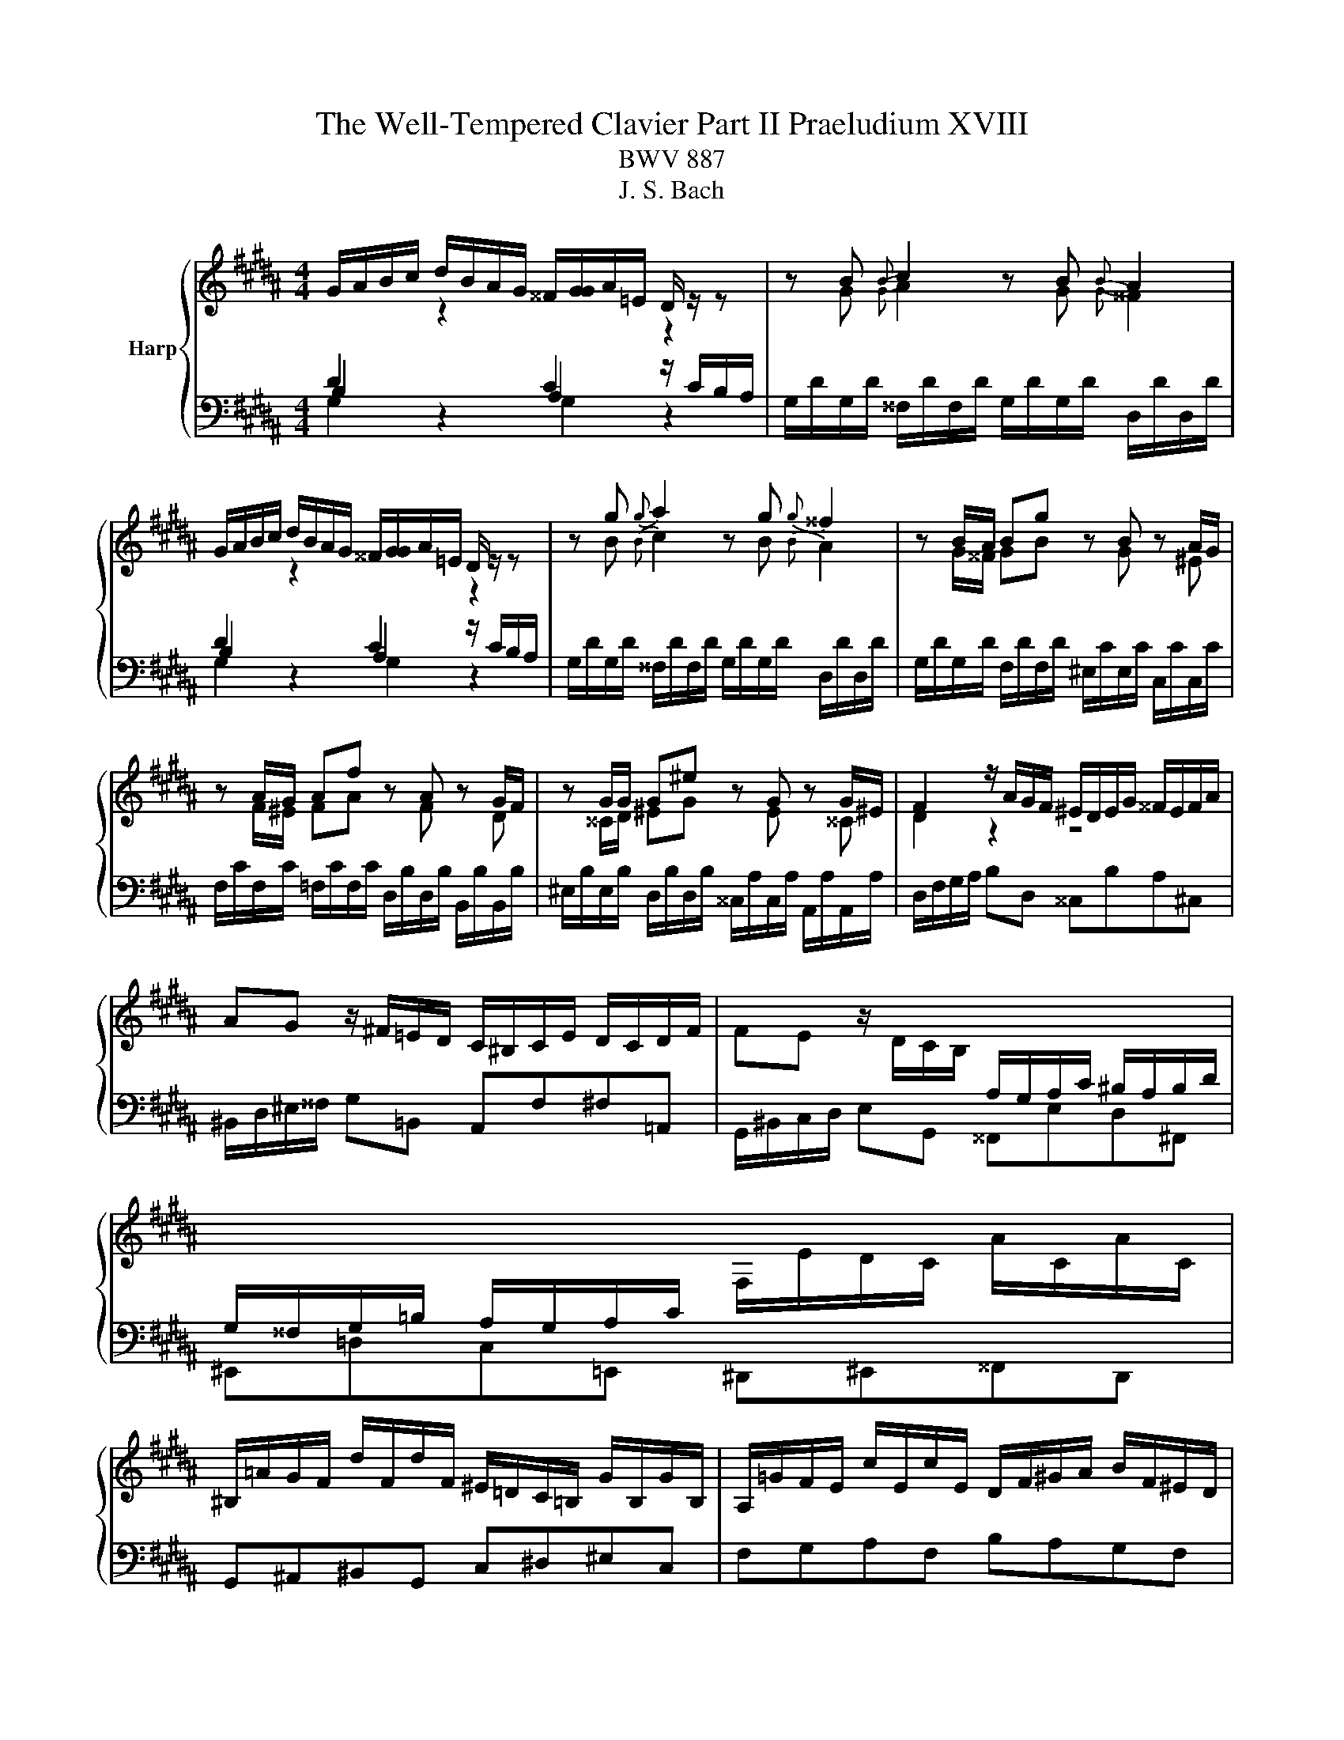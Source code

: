 X:1
T:The Well-Tempered Clavier Part II Praeludium XVIII
T:BWV 887
T:J. S. Bach
%%score { ( 1 2 5 ) | ( 3 4 ) }
L:1/8
M:4/4
K:B
V:1 treble nm="Harp"
V:2 treble 
V:5 treble 
V:3 bass 
V:4 bass 
V:1
 G/A/B/c/ d/B/A/G/ ^^F/[GG]/A/=E/ D/ z/ z | z B{B} c2 z B{B} A2 | %2
 G/A/B/c/ d/B/A/G/ ^^F/[GG]/A/=E/ D/ z/ z | z g{g} a2 z g{g} ^^f2 | z B/A/ Bg z B z A/G/ | %5
 z A/G/ Af z A z G/F/ | z G/G/ G^e z G z G/^E/ | F2 z/ A/G/F/ ^E/D/E/G/ ^^F/E/F/A/ | %8
 AG z/ ^F/=E/D/ C/^B,/C/E/ D/C/D/F/ | FE z/ D/C/B,/[I:staff +1] A,/G,/A,/C/ ^B,/A,/B,/D/ | %10
 G,/^^F,/G,/=B,/ A,/G,/A,/C/[I:staff -1] F,/E/D/C/ A/C/A/C/ | %11
 ^B,/=A/G/F/ d/F/d/F/ ^E/=D/C/=B,/ G/B,/G/B,/ | A,/=G/F/E/ c/E/c/E/ D/F/^G/A/ B/F/^E/D/ | %13
 ^^C/B/A/G/ ^e/G/e/G/ F/A/d/e/ f/d/^B/d/ | ^^G/f/^e/d/ ^b/d/b/d/ ^^c/d/e/a/ A/ z/ z | %15
 z/ ^^c/d/^e/ f/4e/4d/b ba z2 | z f{f} g2 z f{f} ^e2 | z d e/4d/4^^c/[dd] z d ^c/B/c/a/ | %18
 B z c z B z A z | z ^e/d/ eg ^^ce A2- | AA/G/ Af z d z ^B | z G/F/ G^e z c z A | z ^^GAd z d^^cb | %23
 a2 z/ a/^e/g/- g^^f z2 | G/A/B/c/ d/B/A/G/ ^^F/[GG]/A/=E/ D/ z/ z | z B{B} c2 z B{B} A2 | %26
 G/A/B/c/ d/B/A/G/ ^^F/[GG]/A/=E/ D/ z/ z | z g{g} a2 z g{g} ^^f2 | z B/A/ Bg z B z A/G/ | %29
 z A/G/ Af z A z G/F/ | z G/G/ G^e z G z G/^E/ | F2 z/ A/G/F/ ^E/D/E/G/ ^^F/E/F/A/ | %32
 AG z/ ^F/=E/D/ C/^B,/C/E/ D/C/D/F/ | FE z/ D/C/B,/[I:staff +1] A,/G,/A,/C/ ^B,/A,/B,/D/ | %34
 G,/^^F,/G,/=B,/ A,/G,/A,/C/[I:staff -1] F,/E/D/C/ A/C/A/C/ | %35
 ^B,/=A/G/F/ d/F/d/F/ ^E/=D/C/=B,/ G/B,/G/B,/ | A,/=G/F/E/ c/E/c/E/ D/F/^G/A/ B/F/^E/D/ | %37
 ^^C/B/A/G/ ^e/G/e/G/ F/A/d/e/ f/d/^B/d/ | ^^G/f/^e/d/ ^b/d/b/d/ ^^c/d/e/a/ A/ z/ z | %39
 z/ ^^c/d/^e/ f/4e/4d/b ba z2 | z f{f} g2 z f{f} ^e2 | z d e/4d/4^^c/[dd] z d ^c/B/c/a/ | %42
 B z c z B z A z | z ^e/d/ eg ^^ce A2- | AA/G/ Af z d z ^B | z G/F/ G^e z c z A | z ^^GAd z d^^cb | %47
 a2 z/ a/^e/g/- g^^f z2 | d/^e/^^f/g/ a/=e/d/c/ ^B/c/d/=A/ G/^F/E/D/ | %49
 E/c/E/c/ ^E/=d/E/d/ c/=A/G/F/ E/d/c/B/ | A/B/c/d/ e/B/=A/G/ ^^F/G/^A/E/ D/C/B,/A,/ | %51
 B,/G/B,/G/ ^B,/=A/B,/A/ G/E/D/C/ B,/A/G/F/ | ^E/F/G/A/ B/=d/c/B/ A/B/c/=G/ F/=E/^D/C/ | %53
 D/E/F/G/ =A/c/B/A/ G/A/B/F/ E/=D/C/B,/ | C=A{A} B2 z A{A} G2 | z F/G/ =Ac z edc | %56
 z B/A/ Bd z f^ed | ^^c/B/A/G/ ^e/G/e/G/ ^^F/=e/d/^c/ a/c/a/c/ | %58
 ^B/=A/G/F/ d/F/d/F/ ^E/=d/c/=B/ g/B/g/B/ | A/c/d/^e/ fA ^^Gfe^G | ^^F/A/^B/^^c/ d^F ^E=d^c=E | %61
 D/^^F/G/A/ BD ^^CBA^C | ^B,=AG=B, A,G^^F=A, | G,F^E=E ED z2 | %64
 G/A/B/c/ d/B/A/G/ ^^F/G/A/E/ D/ z/ z | z g{g} a2 z g{g} ^^f2 | z/ ^^F/G/A/ B/4A/4G/e ed z2 | %67
 z Bc^B z cfd | z ef^e z aaa | [ea]2 z/ e/d/c/ B/c/d/G/ B/A/G/=G/ | %70
 G/B/G/B/ F/d/F/d/ ^E/c/E/c/ C/B/C/B/ | F/A/F/A/ E/c/E/c/ D/B/D/B/ B,/A/B,/A/ | %72
 E/G/E/G/ D/B/D/B/ ^^C/A/C/A/ A,/G/A,/G/ | ^^F/D/G/A/ BA- AG z2 | %74
 d/^e/^^f/g/ a/=e/d/c/ ^B/c/d/=A/ G/^F/E/D/ | E/c/E/c/ ^E/=d/E/d/ c/=A/G/F/ E/d/c/B/ | %76
 A/B/c/d/ e/B/=A/G/ ^^F/G/^A/E/ D/C/B,/A,/ | B,/G/B,/G/ ^B,/=A/B,/A/ G/E/D/C/ B,/A/G/F/ | %78
 ^E/F/G/A/ B/=d/c/B/ A/B/c/=G/ F/=E/^D/C/ | D/E/F/G/ =A/c/B/A/ G/A/B/F/ E/=D/C/B,/ | %80
 C=A{A} B2 z A{A} G2 | z F/G/ =Ac z edc | z B/A/ Bd z f^ed | %83
 ^^c/B/A/G/ ^e/G/e/G/ ^^F/=e/d/^c/ a/c/a/c/ | ^B/=A/G/F/ d/F/d/F/ ^E/=d/c/=B/ g/B/g/B/ | %85
 A/c/d/^e/ fA ^^Gfe^G | ^^F/A/^B/^^c/ d^F ^E=d^c=E | D/^^F/G/A/ BD ^^CBA^C | ^B,=AG=B, A,G^^F=A, | %89
 G,F^E=E ED z2 | G/A/B/c/ d/B/A/G/ ^^F/G/A/E/ D/ z/ z | z g{g} a2 z g{g} ^^f2 | %92
 z/ ^^F/G/A/ B/4A/4G/e ed z2 | z Bc^B z cfd | z ef^e z aaa | [ea]2 z/ e/d/c/ B/c/d/G/ B/A/G/=G/ | %96
 G/B/G/B/ F/d/F/d/ ^E/c/E/c/ C/B/C/B/ | F/A/F/A/ E/c/E/c/ D/B/D/B/ B,/A/B,/A/ | %98
 E/G/E/G/ D/B/D/B/ ^^C/A/C/A/ A,/G/A,/G/ | ^^F/D/G/A/ BA- A!fermata!G z2 |] %100
V:2
[I:staff +1] D2[I:staff -1] z2[I:staff +1] C2[I:staff -1] z2 | z G{G} A2 z G{G} ^^F2 | %2
[I:staff +1] D2[I:staff -1] z2[I:staff +1] C2[I:staff -1] z2 | z B{B} c2 z B{B} A2 | %4
 z G/^^F/ GB z G z ^E | z F/^E/ FA z F z D | z ^^C/D/ ^EG z E z ^^C | D2 z2 z4 | x8 | x8 | x8 | %11
 x8 | x8 | x8 | x8 | x8 | z d{d} ^e2 z d{d} ^^c2 | x8 | z D E/4D/4^^C/D z E/4D/4C/ Dd | %19
 G4- G/A/G/F/ ^E/D/E/^^C/ | DF/^E/ FA z F z E/D/ | z ^E/D/ EG z E z D/^^C/ | %22
 z F/^E/ F/D/^B z B/A/ =B/^G/g- | gf/4^e/4d/ ^^c2- ^^cd z2 | %24
[I:staff +1] D2[I:staff -1] z2[I:staff +1] C2[I:staff -1] z2 | z G{G} A2 z G{G} ^^F2 | %26
[I:staff +1] D2[I:staff -1] z2[I:staff +1] C2[I:staff -1] z2 | z B{B} c2 z B{B} A2 | %28
 z G/^^F/ GB z G z ^E | z F/^E/ FA z F z D | z ^^C/D/ ^EG z E z ^^C | D2 z2 z4 | x8 | x8 | x8 | %35
 x8 | x8 | x8 | x8 | x8 | z d{d} ^e2 z d{d} ^^c2 | x8 | z D E/4D/4^^C/D z E/4D/4C/ Dd | %43
 G4- G/A/G/F/ ^E/D/E/^^C/ | DF/^E/ FA z F z E/D/ | z ^E/D/ EG z E z D/^^C/ | %46
 z F/^E/ F/D/^B z B/A/ =B/^G/g- | gf/4^e/4d/ ^^c2- ^^cd z2 | x8 | x8 | x8 | x8 | x8 | x8 | %54
 z C{C} =D2 z C{C} B,2 | z =A,/B,/ CG z ^^FG^A | z G/^^F/ GA z ^^GA^B | ^E/ z/ z z2 z4 | x8 | x8 | %60
 x8 | x8 | x8 | z2 z G, G,^^F, z2 | x8 | z B{B} c2 z B{B} A2 | z2 z c c^^F z2 | z G=AG z GAF | %68
 z G=dc z =e/^d/ ee | c2 z2 z4 | z2 z[I:staff +1] =A,[I:staff -1] z[I:staff +1] G,G,G, | %71
 F,2[I:staff -1] z[I:staff +1] =G,[I:staff -1] z[I:staff +1] F,F,F, | %72
 F,2[I:staff -1] z[I:staff +1] F,[I:staff -1] z[I:staff +1] ^E,E,=E, | %73
 D,[I:staff -1] G- G^^F- FD z2 | x8 | x8 | x8 | x8 | x8 | x8 | z C{C} =D2 z C{C} B,2 | %81
 z =A,/B,/ CG z ^^FG^A | z G/^^F/ GA z ^^GA^B | ^E/ z/ z z2 z4 | x8 | x8 | x8 | x8 | x8 | %89
 z2 z G, G,^^F, z2 | x8 | z B{B} c2 z B{B} A2 | z2 z c c^^F z2 | z G=AG z GAF | %94
 z G=dc z =e/^d/ ee | c2 z2 z4 | z2 z[I:staff +1] =A,[I:staff -1] z[I:staff +1] G,G,G, | %97
 F,2[I:staff -1] z[I:staff +1] =G,[I:staff -1] z[I:staff +1] F,F,F, | %98
 F,2[I:staff -1] z[I:staff +1] F,[I:staff -1] z[I:staff +1] ^E,E,=E, | %99
 D,[I:staff -1] G- G^^F- F!fermata!D z2 |] %100
V:3
 B,2 z2 A,2 z/ C/B,/A,/ | G,/D/G,/D/ ^^F,/D/F,/D/ G,/D/G,/D/ D,/D/D,/D/ | B,2 z2 A,2 z/ C/B,/A,/ | %3
 G,/D/G,/D/ ^^F,/D/F,/D/ G,/D/G,/D/ D,/D/D,/D/ | G,/D/G,/D/ F,/D/F,/D/ ^E,/C/E,/C/ C,/C/C,/C/ | %5
 F,/C/F,/C/ =F,/C/F,/C/ D,/B,/D,/B,/ B,,/B,/B,,/B,/ | %6
 ^E,/B,/E,/B,/ D,/B,/D,/B,/ ^^C,/A,/C,/A,/ A,,/A,/A,,/A,/ | D,/F,/G,/A,/ B,D, ^^C,B,A,^C, | %8
 ^B,,/D,/^E,/^^F,/ G,=B,, A,,F,^F,=A,, | G,,/^B,,/C,/D,/ E,G,, ^^F,,E,D,^F,, | %10
 ^E,,=D,C,=E,, ^D,,^E,,^^F,,D,, | G,,^A,,^B,,G,, C,^D,^E,C, | F,G,A,F, B,A,G,F, | %13
 ^E,G,^^C,A,, D,^C,^B,,A,, | ^B,,D,^^G,,^E,, A,, z[K:treble] z/ ^G/F/^E/ | %15
 D/^E/F/G/ A/F/E/D/ ^^C/D/E/=B,/[K:bass] A,/G,/F,/^E,/ | %16
 D,/A,/D,/A,/ ^^C,/A,/C,/A,/ D,/A,/D,/A,/ A,,/G,/A,,/G,/ | %17
 B,,/F,/B,,/F,/ A,,/F,/A,,/F,/ B,,/F,/B,,/F,/ ^^F,,/E,/F,,/E,/ | %18
 G,,/D,/G,,/D,/ ^^F,,/D,/F,,/D,/ G,,/D,/G,,/D,/ ^F,,/D,/F,,/D,/ | %19
 ^E,,/D,/^^C,/^B,,/ C,/G,/^E,/G,/ A,,/G,/B,,/G,/ C,/G,/A,,/G,/ | %20
 D,/F,/D,/F,/ C,/A,/C,/A,/ ^B,,/G,/B,,/G,/ G,,/G,/G,,/F,/ | %21
 C,/^E,/C,/E,/ B,,/G,/B,,/G,/ A,,/F,/A,,/F,/ F,,/F,/F,,/E,/ | %22
 ^B,,/D,/B,,/D,/ A,,/F,/A,,/F,/ ^^G,,/^E,/G,,/E,/ ^E,,/E,/E,,/D,/ | %23
 ^^C,/A,,/D,/F,/ A,A,, D,,3/2^^F,,/4A,,/4 D,2 | B,2 z2 A,2 z/ C/B,/A,/ | %25
 G,/D/G,/D/ ^^F,/D/F,/D/ G,/D/G,/D/ D,/D/D,/D/ | B,2 z2 A,2 z/ C/B,/A,/ | %27
 G,/D/G,/D/ ^^F,/D/F,/D/ G,/D/G,/D/ D,/D/D,/D/ | G,/D/G,/D/ F,/D/F,/D/ ^E,/C/E,/C/ C,/C/C,/C/ | %29
 F,/C/F,/C/ =F,/C/F,/C/ D,/B,/D,/B,/ B,,/B,/B,,/B,/ | %30
 ^E,/B,/E,/B,/ D,/B,/D,/B,/ ^^C,/A,/C,/A,/ A,,/A,/A,,/A,/ | D,/F,/G,/A,/ B,D, ^^C,B,A,^C, | %32
 ^B,,/D,/^E,/^^F,/ G,=B,, A,,F,^F,=A,, | G,,/^B,,/C,/D,/ E,G,, ^^F,,E,D,^F,, | %34
 ^E,,=D,C,=E,, ^D,,^E,,^^F,,D,, | G,,^A,,^B,,G,, C,^D,^E,C, | F,G,A,F, B,A,G,F, | %37
 ^E,G,^^C,A,, D,^C,^B,,A,, | ^B,,D,^^G,,^E,, A,, z z/ ^G/F/^E/ | %39
 D/^E/F/G/ A/F/E/D/ ^^C/D/E/=B,/ A,/G,/F,/^E,/ | %40
 D,/A,/D,/A,/ ^^C,/A,/C,/A,/ D,/A,/D,/A,/ A,,/G,/A,,/G,/ | %41
 B,,/F,/B,,/F,/ A,,/F,/A,,/F,/ B,,/F,/B,,/F,/ ^^F,,/E,/F,,/E,/ | %42
 G,,/D,/G,,/D,/ ^^F,,/D,/F,,/D,/ G,,/D,/G,,/D,/ ^F,,/D,/F,,/D,/ | %43
 ^E,,/D,/^^C,/^B,,/ C,/G,/^E,/G,/ A,,/G,/B,,/G,/ C,/G,/A,,/G,/ | %44
 D,/F,/D,/F,/ C,/A,/C,/A,/ ^B,,/G,/B,,/G,/ G,,/G,/G,,/F,/ | %45
 C,/^E,/C,/E,/ B,,/G,/B,,/G,/ A,,/F,/A,,/F,/ F,,/F,/F,,/E,/ | %46
 ^B,,/D,/B,,/D,/ A,,/F,/A,,/F,/ ^^G,,/^E,/G,,/E,/ ^E,,/E,/E,,/D,/ | %47
 ^^C,/A,,/D,/F,/ A,A,, D,,3/2^^F,,/4A,,/4 D,2 | z D,/^E,/ ^^F,A, DC^B,G, | CC,B,,B, =A,=A,,G,,G, | %50
 F,F,,C,E, A,,C,^^F,,D, | G,G,,F,,F, E,E,,D,,D, | C,C,, z/ C/D/^E/ FF, z/ F,/G,/A,/ | %53
 B,B,, z/ B,,/C,/D,/ E,E,, z/ E,,/F,,/G,,/ | %54
 =A,,/E,/A,,/E,/ G,,/E,/G,,/E,/ A,,/E,/A,,/E,/ ^E,,/=D,/E,,/D,/ | %55
 F,,/C,/F,,/C,/ E,,/C,/E,,/C,/ D,,/^^F,,/^A,,/C,/ B,,/A,,/G,,/F,,/ | %56
 G,,/D,/G,,/D,/ F,,/D,/F,,/D,/ ^E,,/^^G,,/^B,,/D,/ C,/B,,/A,,/G,,/ | A,,^B,,^^C,A,, D,^E,^^F,D, | %58
 G,A,^B,G, CD^EC | F2 z/ ^E/D/C/ ^B,/A,/B,/D/ ^^C/B,/C/E/ | %60
 ^ED z/ C/B,/A,/ G,/^^F,/G,/B,/ A,/G,/A,/C/ | CB, z/ A,/G,/F,/ ^E,/D,/=F,/G,/ ^^F,/E,/F,/A,/ | %62
 D,/^^C,/D,/F,/ E,/D,/E,/G,/ C,/^B,,/C,/^E,/ D,/C,/D,/F,/ | %63
 ^B,,/A,,/B,,/D,/ C,/B,,/C,/E,/ A,,/=B,,/C,/A,,/ C,/^^F,/A,/C,/ | %64
 B,,/A,,/G,,/A,,/ B,,/C,/D,/E,/ E,^^F,, z/ C/B,/A,/ | %65
 G,/D/G,/D/ ^^F,/D/F,/D/ G,/D/G,/D/ D,/D/D,/D/ | %66
 G,/A,/B,/C/ D/B,/A,/G,/ ^^F,/G,/A,/E,/ D,/C,/B,,/A,,/ | %67
 G,,/G,/G,,/G,/ F,/D/F,/D/ E,/C/E,/C/ D,/^B,/D,/B,/ | %68
 C,/C/C,/C/[K:treble] B,/G/B,/G/ A,/^^F/A,/F/ G,/G/G,/G/ | ^^F/G/A/E/[K:bass] D/C/B,/A,/ G,B,CD | %70
 EE, z [^B,,D,] z C,/D,/ ^E,E, | E,F,, z [A,,C,] z B,,/C,/ D,D, | %72
 E,E,, z [G,,B,,] z A,,/^B,,/ ^^C,^C,- | C,B,,/C,/ D,D,, G,,3/2B,,/4D,/4 G,2 | %74
 z D,/^E,/ ^^F,A, DC^B,G, | CC,B,,B, =A,=A,,G,,G, | F,F,,C,E, A,,C,^^F,,D, | %77
 G,G,,F,,F, E,E,,D,,D, | C,C,, z/ C/D/^E/ FF, z/ F,/G,/A,/ | %79
 B,B,, z/ B,,/C,/D,/ E,E,, z/ E,,/F,,/G,,/ | %80
 =A,,/E,/A,,/E,/ G,,/E,/G,,/E,/ A,,/E,/A,,/E,/ ^E,,/=D,/E,,/D,/ | %81
 F,,/C,/F,,/C,/ E,,/C,/E,,/C,/ D,,/^^F,,/^A,,/C,/ B,,/A,,/G,,/F,,/ | %82
 G,,/D,/G,,/D,/ F,,/D,/F,,/D,/ ^E,,/^^G,,/^B,,/D,/ C,/B,,/A,,/G,,/ | A,,^B,,^^C,A,, D,^E,^^F,D, | %84
 G,A,^B,G, CD^EC | F2 z/ ^E/D/C/ ^B,/A,/B,/D/ ^^C/B,/C/E/ | %86
 ^ED z/ C/B,/A,/ G,/^^F,/G,/B,/ A,/G,/A,/C/ | CB, z/ A,/G,/F,/ ^E,/D,/=F,/G,/ ^^F,/E,/F,/A,/ | %88
 D,/^^C,/D,/F,/ E,/D,/E,/G,/ C,/^B,,/C,/^E,/ D,/C,/D,/F,/ | %89
 ^B,,/A,,/B,,/D,/ C,/B,,/C,/E,/ A,,/=B,,/C,/A,,/ C,/^^F,/A,/C,/ | %90
 B,,/A,,/G,,/A,,/ B,,/C,/D,/E,/ E,^^F,, z/ C/B,/A,/ | %91
 G,/D/G,/D/ ^^F,/D/F,/D/ G,/D/G,/D/ D,/D/D,/D/ | %92
 G,/A,/B,/C/ D/B,/A,/G,/ ^^F,/G,/A,/E,/ D,/C,/B,,/A,,/ | %93
 G,,/G,/G,,/G,/ F,/D/F,/D/ E,/C/E,/C/ D,/^B,/D,/B,/ | %94
 C,/C/C,/C/ B,/G/B,/G/ A,/^^F/A,/F/ G,/G/G,/G/ | ^^F/G/A/E/ D/C/B,/A,/ G,B,CD | %96
 EE, z [^B,,D,] z C,/D,/ ^E,E, | E,F,, z [A,,C,] z B,,/C,/ D,D, | %98
 E,E,, z [G,,B,,] z A,,/^B,,/ ^^C,^C,- | C,B,,/C,/ D,D,, G,,3/2B,,/4D,/4 !fermata!G,2 |] %100
V:4
 G,2 z2 G,2 z2 | x8 | G,2 z2 G,2 z2 | x8 | x8 | x8 | x8 | x8 | x8 | x8 | x8 | x8 | x8 | x8 | %14
 x6[K:treble] x2 | x6[K:bass] x2 | x8 | x8 | x8 | x8 | x8 | x8 | x8 | x8 | G,2 z2 G,2 z2 | x8 | %26
 G,2 z2 G,2 z2 | x8 | x8 | x8 | x8 | x8 | x8 | x8 | x8 | x8 | x8 | x8 | x8 | x8 | x8 | x8 | x8 | %43
 x8 | x8 | x8 | x8 | x8 | x8 | x8 | x8 | x8 | x8 | x8 | x8 | x8 | x8 | x8 | x8 | x8 | x8 | x8 | %62
 x8 | x8 | x8 | x8 | x8 | x8 | x2[K:treble] x6 | x2[K:bass] x6 | x8 | x8 | x8 | x8 | x8 | x8 | x8 | %77
 x8 | x8 | x8 | x8 | x8 | x8 | x8 | x8 | x8 | x8 | x8 | x8 | x8 | x8 | x8 | x8 | x8 | x8 | x8 | %96
 x8 | x8 | x8 | x8 |] %100
V:5
 x8 | x8 | x8 | x8 | x8 | x8 | x8 | x8 | x8 | x8 | x8 | x8 | x8 | x8 | x8 | x8 | x8 | x8 | x8 | %19
 x8 | x8 | x8 | x8 | x8 | x8 | x8 | x8 | x8 | x8 | x8 | x8 | x8 | x8 | x8 | x8 | x8 | x8 | x8 | %38
 x8 | x8 | x8 | x8 | x8 | x8 | x8 | x8 | x8 | x8 | x8 | x8 | x8 | x8 | x8 | x8 | x8 | x8 | x8 | %57
 x8 | x8 | x8 | x8 | x8 | x8 | x8 | x8 | x8 | x8 | x8 | z4 z ccc | x8 | x8 | x8 | x8 | %73
 z/ D3/2- D/DC/- CB, z2 | x8 | x8 | x8 | x8 | x8 | x8 | x8 | x8 | x8 | x8 | x8 | x8 | x8 | x8 | %88
 x8 | x8 | x8 | x8 | x8 | x8 | z4 z ccc | x8 | x8 | x8 | x8 | z/ D3/2- D/DC/- C!fermata!B, z2 |] %100

